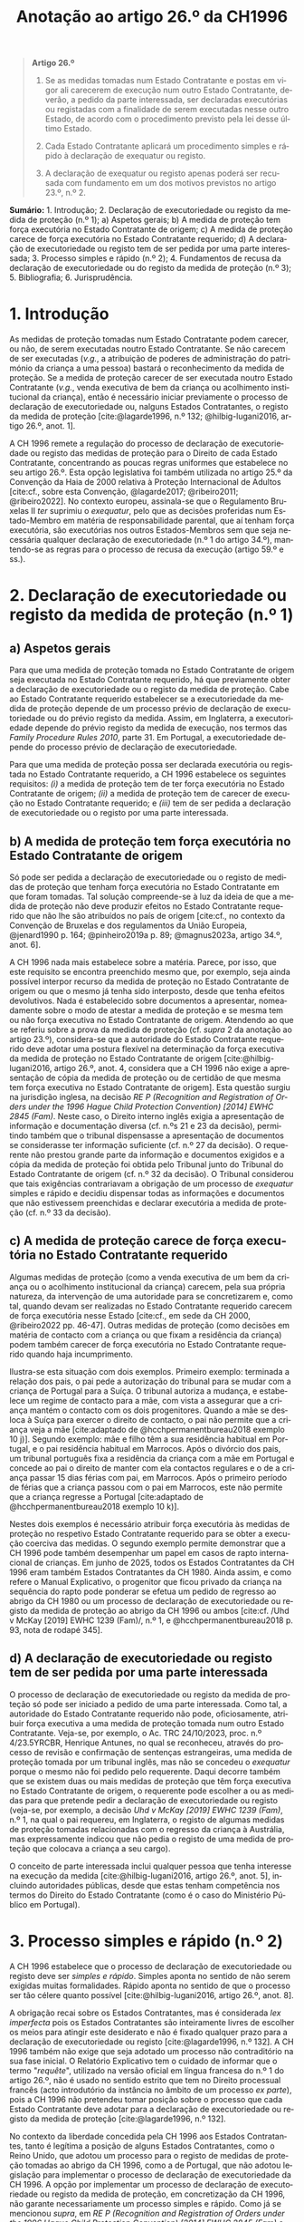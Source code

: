 #+title: Anotação ao artigo 26.º da CH1996
#+author: João Gomes de Almeida
#+LANGUAGE: pt
#+OPTIONS: toc:nil num:nil author:nil date:nil title:nil

#+LATEX_CLASS: koma-article
#+LATEX_COMPILER: xelatex
#+LATEX_HEADER: \usepackage{titletoc}
#+LATEX_HEADER: \KOMAoptions{headings=small}

#+bibliography: ~/Dropbox/Bibliografia/BetterBibLatex/bib.bib
#+cite_export: csl np405.csl

#+begin_quote

#+begin_center
*Artigo 26.º*
#+end_center

1. Se as medidas tomadas num Estado Contratante e postas em vigor ali carecerem de execução num outro Estado Contratante, deverão, a pedido da parte interessada, ser declaradas executórias ou registadas com a finalidade de serem executadas nesse outro Estado, de acordo com o procedimento previsto pela lei desse último Estado.

2. Cada Estado Contratante aplicará um procedimento simples e rápido à declaração de exequatur ou registo.

3. A declaração de exequatur ou registo apenas poderá ser recusada com fundamento em um dos motivos previstos no artigo 23.º, n.º 2.

#+end_quote

*Sumário:* 1. Introdução; 2. Declaração de executoriedade ou registo da medida de proteção (n.º 1); a) Aspetos gerais; b) A medida de proteção tem força executória no Estado Contratante de origem; c) A medida de proteção carece de força executória no Estado Contratante requerido; d) A declaração de executoriedade ou registo tem de ser pedida por uma parte interessada; 3. Processo simples e rápido (n.º 2); 4. Fundamentos de recusa da declaração de executoriedade ou do registo da medida de proteção (n.º 3); 5. Bibliografia; 6. Jurisprudência.

* 1. Introdução
As medidas de proteção tomadas num Estado Contratante podem carecer, ou não, de serem executadas noutro Estado Contratante. Se não carecem de ser executadas (/v.g./, a atribuição de poderes de administração do património da criança a uma pessoa) bastará o reconhecimento da medida de proteção. Se a medida de proteção carecer de ser executada noutro Estado Contratante (/v.g./, venda executiva de bem da criança ou acolhimento institucional da criança), então é necessário iniciar previamente o processo de declaração de executoriedade ou, nalguns Estados Contratantes, o registo da medida de proteção [cite:@lagarde1996, n.º 132; @hilbig-lugani2016, artigo 26.º, anot. 1].

A CH 1996 remete a regulação do processo de declaração de executoriedade ou registo das medidas de proteção para o Direito de cada Estado Contratante, concentrando as poucas regras uniformes que estabelece no seu artigo 26.º. Esta opção legislativa foi também utilizada no artigo 25.º da Convenção da Haia de 2000 relativa à Proteção Internacional de Adultos [cite:cf., sobre esta Convenção, @lagarde2017; @ribeiro2011; @ribeiro2022]. No contexto europeu, assinala-se que o Regulamento Bruxelas II /ter/ suprimiu o /exequatur/, pelo que as decisões proferidas num Estado-Membro em matéria de responsabilidade parental, que aí tenham força executória,
são executórias nos outros Estados-Membros sem que seja necessária qualquer declaração de executoriedade (n.º 1 do artigo 34.º), mantendo-se as regras para o processo de recusa da execução (artigo 59.º e ss.).

* 2. Declaração de executoriedade ou registo da medida de proteção (n.º 1)
** a) Aspetos gerais
Para que uma medida de proteção tomada no Estado Contratante de origem seja executada no Estado Contratante requerido, há que previamente obter a declaração de executoriedade ou o registo da medida de proteção. Cabe ao Estado Contratante requerido estabelecer se a executoriedade da medida de proteção depende de um processo prévio de declaração de executoriedade ou do prévio registo da medida. Assim, em Inglaterra, a executoriedade depende do prévio registo da medida de execução, nos termos das /Family Procedure Rules 2010/, parte 31. Em Portugal, a executoriedade depende do processo prévio de declaração de executoriedade.

Para que uma medida de proteção possa ser declarada executória ou registada no Estado Contratante requerido, a CH 1996 estabelece os seguintes requisitos: /(i)/ a medida de proteção tem de ter força executória no Estado Contratante de origem; /(ii)/ a medida de proteção tem de carecer de execução no Estado Contratante requerido; e /(iii)/ tem de ser pedida a declaração de executoriedade ou o registo por uma parte interessada.

** b) A medida de proteção tem força executória no Estado Contratante de origem
Só pode ser pedida a declaração de executoriedade ou o registo de medidas de proteção que tenham força executória no Estado Contratante em que foram tomadas. Tal solução compreende-se à luz da ideia de que a medida de proteção não deve produzir efeitos no Estado Contratante requerido que não lhe são atribuídos no país de origem [cite:cf., no contexto da Convenção de Bruxelas e dos regulamentos da União Europeia, @jenard1990 p. 164; @pinheiro2019a p. 89; @magnus2023a, artigo 34.º, anot. 6].

A CH 1996 nada mais estabelece sobre a matéria. Parece, por isso, que este requisito se encontra preenchido mesmo que, por exemplo, seja ainda possível interpor recurso da medida de proteção no Estado Contratante de origem ou que o mesmo já tenha sido interposto, desde que tenha efeitos devolutivos. Nada é estabelecido sobre documentos a apresentar, nomeadamente sobre o modo de atestar a medida de proteção e se mesma tem ou não força executiva no Estado Contratante de origem. Atendendo ao que se referiu sobre a prova da medida de proteção (cf. /supra/ 2 da anotação ao artigo 23.º), considera-se que a autoridade do Estado Contratante requerido deve adotar uma postura flexível na determinação da força executiva da medida de proteção no Estado Contratante de origem [cite:@hilbig-lugani2016, artigo 26.º, anot. 4, considera que a CH 1996 não exige a apresentação de cópia da medida de proteção ou de certidão de que mesma tem força executiva no Estado Contratante de origem]. Esta questão surgiu na jurisdição inglesa, na decisão /RE P (Recognition and Registration of Orders under the 1996 Hague Child Protection Convention) [2014] EWHC 2845 (Fam)/. Neste caso, o Direito interno inglês exigia a apresentação de informação e documentação diversa (cf. n.ºs 21 e 23 da decisão), permitindo também que o tribunal dispensasse a apresentação de documentos se considerasse ter informação suficiente (cf. n.º 27 da decisão). O requerente não prestou grande parte da informação e documentos exigidos e a cópia da medida de proteção foi obtida pelo Tribunal junto do Tribunal do Estado Contratante de origem (cf. n.º 32 da decisão). O Tribunal considerou que tais exigências contrariavam a obrigação de um processo de /exequatur/ simples e rápido e decidiu dispensar todas as informações e documentos que não estivessem preenchidas e declarar executória a medida de proteção (cf. n.º 33 da decisão).

** c) A medida de proteção carece de força executória no Estado Contratante requerido
Algumas medidas de proteção (como a venda executiva de um bem da criança ou o acolhimento institucional da criança) carecem, pela sua própria natureza, da intervenção de uma autoridade para se concretizarem e, como tal, quando devam ser realizadas no Estado Contratante requerido carecem de força executória nesse Estado [cite:cf., em sede da CH 2000, @ribeiro2022 pp. 46-47]. Outras medidas de proteção (como decisões em matéria de contacto com a criança ou que fixam a residência da criança) podem também carecer de força executória no Estado Contratante requerido quando haja incumprimento.

Ilustra-se esta situação com dois exemplos. Primeiro exemplo: terminada a relação dos pais, o pai pede a autorização do tribunal para se mudar com a criança de Portugal para a Suíça. O tribunal autoriza a mudança, e estabelece um regime de contacto para a mãe, com vista a assegurar que a criança mantém o contacto com os dois progenitores. Quando a mãe se desloca à Suíça para exercer o direito de contacto, o pai não permite que a criança veja a mãe [cite:adaptado de @hcchpermanentbureau2018 exemplo 10 j)]. Segundo exemplo: mãe e filho têm a sua residência habitual em Portugal, e o pai residência habitual em Marrocos. Após o divórcio dos pais, um tribunal português fixa a residência da criança com a mãe em Portugal e concede ao pai o direito de manter com ela contactos regulares e o de a criança passar 15 dias férias com pai, em Marrocos. Após o primeiro período de férias que a criança passou com o pai em Marrocos, este não permite que a criança regresse a Portugal [cite:adaptado de @hcchpermanentbureau2018 exemplo 10 k)].

Nestes dois exemplos é necessário atribuir força executória às medidas de proteção no respetivo Estado Contratante requerido para se obter a execução coerciva das medidas. O segundo exemplo permite demonstrar que a CH 1996 pode também desempenhar um papel em casos de rapto internacional de crianças. Em junho de 2025, todos os Estados Contratantes da CH 1996 eram também Estados Contratantes da CH 1980. Ainda assim, e como refere o Manual Explicativo, o progenitor que ficou privado da criança na sequência do rapto pode ponderar se efetua um pedido de regresso ao abrigo da CH 1980 ou um processo de declaração de executoriedade ou registo da medida de proteção ao abrigo da CH 1996 ou ambos [cite:cf. /Uhd v McKay [2019] EWHC 1239 (Fam)/, n.º 1, e @hcchpermanentbureau2018 p. 93, nota de rodapé 345].

** d) A declaração de executoriedade ou registo tem de ser pedida por uma parte interessada
O processo de declaração de executoriedade ou registo da medida de proteção só pode ser iniciado a pedido de uma parte interessada. Como tal, a autoridade do Estado Contratante requerido não pode, oficiosamente, atribuir força executiva a uma medida de proteção tomada num outro Estado Contratante. Veja-se, por exemplo, o Ac. TRC 24/10/2023, proc. n.º 4/23.5YRCBR, Henrique Antunes, no qual se reconheceu, através do processo de revisão e confirmação de sentenças estrangeiras, uma medida de proteção tomada por um tribunal inglês, mas não se concedeu o /exequatur/ porque o mesmo não foi pedido pelo requerente. Daqui decorre também que se existem duas ou mais medidas de proteção que têm força executiva no Estado Contratante de origem, o requerente pode escolher a ou as medidas para que pretende pedir a declaração de executoriedade ou registo (veja-se, por exemplo, a decisão /Uhd v McKay [2019] EWHC 1239 (Fam)/, n.º 1, na qual o pai requereu, em Inglaterra, o registo de algumas medidas de proteção tomadas relacionadas com o regresso da criança à Austrália, mas expressamente indicou que não pedia o registo de uma medida de proteção que colocava a criança a seu cargo).

O conceito de parte interessada inclui qualquer pessoa que tenha interesse na execução da medida [cite:@hilbig-lugani2016, artigo 26.º, anot. 5], incluindo autoridades públicas, desde que estas tenham competência nos termos do Direito do Estado Contratante (como é o caso do Ministério Público em Portugal).

* 3. Processo simples e rápido (n.º 2)
A CH 1996 estabelece que o processo de declaração de executoriedade ou registo deve ser /simples e rápido/. Simples aponta no sentido de não serem exigidas muitas formalidades. Rápido aponta no sentido de que o processo ser tão célere quanto possível [cite:@hilbig-lugani2016, artigo 26.º, anot. 8].

A obrigação recai sobre os Estados Contratantes, mas é considerada /lex imperfecta/ pois os Estados Contratantes são inteiramente livres de escolher os meios para atingir este desiderato e não é fixado qualquer prazo para a declaração de executoriedade ou registo [cite:@lagarde1996, n.º 132]. A CH 1996 também não exige que seja adotado um processo não contraditório na sua fase inicial. O Relatório Explicativo tem o cuidado de informar que o termo "/requête/", utilizado na versão oficial em língua francesa do n.º 1 do artigo 26.º, não é usado no sentido estrito que tem no Direito processual francês (acto introdutório da instância no âmbito de um processo /ex parte/), pois a CH 1996 não pretendeu tomar posição sobre o processo que cada Estado Contratante deve adotar para a declaração de executoriedade ou registo da medida de proteção [cite:@lagarde1996, n.º 132].

No contexto da liberdade concedida pela CH 1996 aos Estados Contratantes, tanto é legítima a posição de alguns Estados Contratantes, como o Reino Unido, que adotou um processo para o registo de medidas de proteção tomadas ao abrigo da CH 1996, como a de Portugal, que não adotou legislação para implementar o processo de declaração de executoriedade da CH 1996. A opção por implementar um processo de declaração de executoriedade ou registo da medida de proteção, em concretização da CH 1996, não garante necessariamente um processo simples e rápido. Como já se mencionou /supra/, em /RE P (Recognition and Registration of Orders under the 1996 Hague Child Protection Convention) [2014] EWHC 2845 (Fam)/ o Tribunal considerou que a informação e documentação exigida no registo violava a obrigação de um processo /simples/. Na Alemanha, concentrou-se a competência para o reconhecimento e a declaração de executoriedade em 22 tribunais de família de primeira instância que estão instalados no mesmo distrito que os tribunais de segunda instância (cf. § 10 /IntFamRVG/) e adotou-se, em primeira instância, um procedimento sem contraditório e, em regra, sem audição oral do requerente (cf. § 18 /IntFamRVG/).

No caso português, a não adoção de legislação de implementação conduz à aplicação do processo especial de revisão e confirmação de sentenças estrangeiras (artigos 978.º e ss. do CPC) não só ao reconhecimento, mas também à concessão do /exequatur/. Esta solução não parece ser a ideal, desde logo porque a competência para este processo está atribuída aos Tribunais da Relação e a configuração do mesmo (que abrange simultaneamente o reconhecimento e a concessão de /exequatur/) não parece ter tido em consideração especiais exigências de simplicidade e celeridade. O princípio da adequação formal (artigo 547.º do CPC) constitui o principal instrumento a que o Tribunal da Relação pode deitar mão para procurar, ainda assim, assegurar a simplicidade e celeridade do processo de declaração de executoriedade [cite:@ribeiro2022 p. 46].

* 4. Fundamentos de recusa da declaração de executoriedade ou do registo da medida de proteção (n.º 3)
A autoridade do Estado Contratante requerido /pode/ recusar a declaração de executoriedade /apenas/ se considerar verificados um ou mais dos fundamentos de recusa elencados no n.º 2 do artigo 23.º da CH 1996. Há, assim, uma identidade de fundamentos de recusa do reconhecimento e da declaração de executoriedade, pelo que se remete /supra/ para a anotação desse artigo.

* 5. Bibliografia
#+print_bibliography:

* 6. Jurisprudência
/RE P (Recognition and Registration of Orders under the 1996 Hague Child Protection Convention) [2014] EWHC 2845 (Fam)/, disponível em https://www.bailii.org/ew/cases/EWHC/Fam/2014/2845.html e consultado pela última vez em 24 de junho de 2025.

/Uhd v McKay [2019] EWHC 1239 (Fam)/, disponível em https://www.bailii.org/ew/cases/EWHC/Fam/2019/1239.html e consultado pela última vez em 24 de junho de 2025.

Ac. TRC 24/10/2023, proc. n.º 4/23.5YRCBR, Henrique Antunes.
